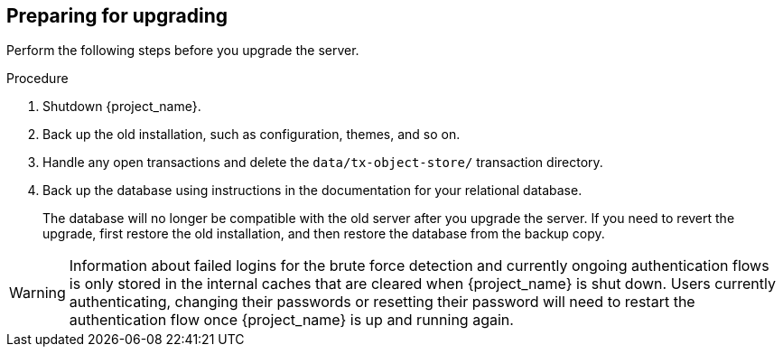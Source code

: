 [[_prep_migration]]

== Preparing for upgrading

Perform the following steps before you upgrade the server.

.Procedure
. Shutdown {project_name}.
. Back up the old installation, such as configuration, themes, and so on.
. Handle any open transactions and delete the `data/tx-object-store/` transaction directory.
. Back up the database using instructions in the documentation for your relational
  database.
+
The database will no longer be compatible with the old server after you upgrade the server. If you need to revert the upgrade, first restore the old installation, and then restore the database from the backup copy.

[WARNING]
====
ifeval::[{project_product}==true]
After the upgrade of {project_name}, except for offline user sessions, user sessions are lost. Users will have to log in again.
endif::[]

ifeval::[{project_community}==true]
After the upgrade of {project_name}, only if the feature `persistent-user-sessions` is enabled, users will still be logged in with their online sessions.
If it is not enabled, users will have to log in again, except where offline user sessions are used.
endif::[]

Information about failed logins for the brute force detection and currently ongoing authentication flows is only stored in the internal caches that are cleared when {project_name} is shut down.
Users currently authenticating, changing their passwords or resetting their password will need to restart the authentication flow once {project_name} is up and running again.
====
